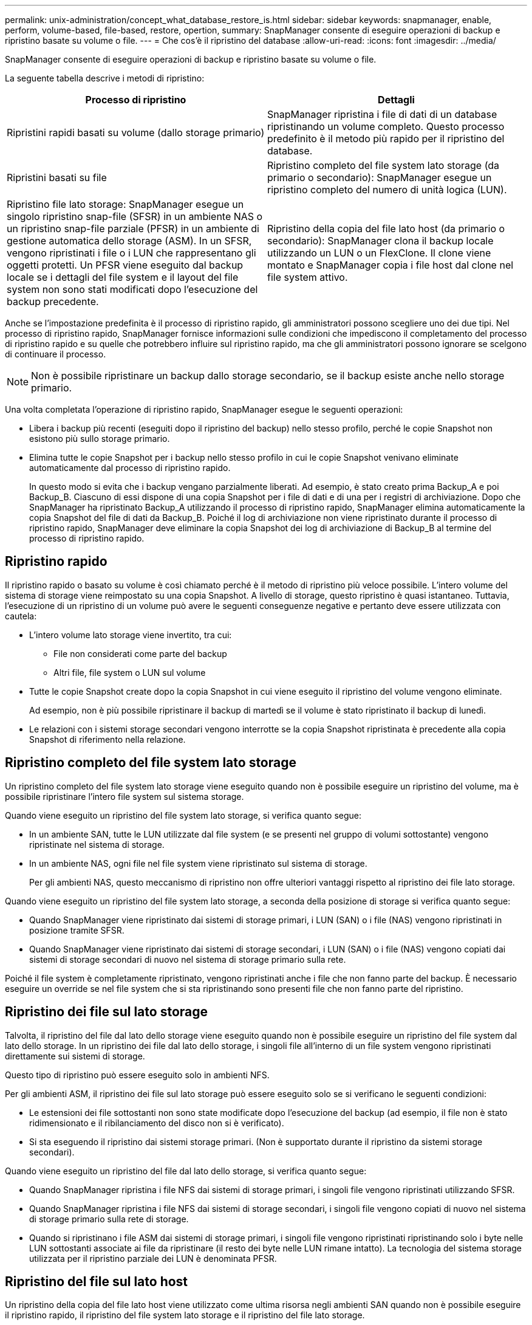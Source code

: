 ---
permalink: unix-administration/concept_what_database_restore_is.html 
sidebar: sidebar 
keywords: snapmanager, enable, perform, volume-based, file-based, restore, opertion, 
summary: SnapManager consente di eseguire operazioni di backup e ripristino basate su volume o file. 
---
= Che cos'è il ripristino del database
:allow-uri-read: 
:icons: font
:imagesdir: ../media/


[role="lead"]
SnapManager consente di eseguire operazioni di backup e ripristino basate su volume o file.

La seguente tabella descrive i metodi di ripristino:

|===
| Processo di ripristino | Dettagli 


 a| 
Ripristini rapidi basati su volume (dallo storage primario)
 a| 
SnapManager ripristina i file di dati di un database ripristinando un volume completo. Questo processo predefinito è il metodo più rapido per il ripristino del database.



 a| 
Ripristini basati su file
 a| 
Ripristino completo del file system lato storage (da primario o secondario): SnapManager esegue un ripristino completo del numero di unità logica (LUN).



 a| 
Ripristino file lato storage: SnapManager esegue un singolo ripristino snap-file (SFSR) in un ambiente NAS o un ripristino snap-file parziale (PFSR) in un ambiente di gestione automatica dello storage (ASM). In un SFSR, vengono ripristinati i file o i LUN che rappresentano gli oggetti protetti. Un PFSR viene eseguito dal backup locale se i dettagli del file system e il layout del file system non sono stati modificati dopo l'esecuzione del backup precedente.
 a| 
Ripristino della copia del file lato host (da primario o secondario): SnapManager clona il backup locale utilizzando un LUN o un FlexClone. Il clone viene montato e SnapManager copia i file host dal clone nel file system attivo.

|===
Anche se l'impostazione predefinita è il processo di ripristino rapido, gli amministratori possono scegliere uno dei due tipi. Nel processo di ripristino rapido, SnapManager fornisce informazioni sulle condizioni che impediscono il completamento del processo di ripristino rapido e su quelle che potrebbero influire sul ripristino rapido, ma che gli amministratori possono ignorare se scelgono di continuare il processo.


NOTE: Non è possibile ripristinare un backup dallo storage secondario, se il backup esiste anche nello storage primario.

Una volta completata l'operazione di ripristino rapido, SnapManager esegue le seguenti operazioni:

* Libera i backup più recenti (eseguiti dopo il ripristino del backup) nello stesso profilo, perché le copie Snapshot non esistono più sullo storage primario.
* Elimina tutte le copie Snapshot per i backup nello stesso profilo in cui le copie Snapshot venivano eliminate automaticamente dal processo di ripristino rapido.
+
In questo modo si evita che i backup vengano parzialmente liberati. Ad esempio, è stato creato prima Backup_A e poi Backup_B. Ciascuno di essi dispone di una copia Snapshot per i file di dati e di una per i registri di archiviazione. Dopo che SnapManager ha ripristinato Backup_A utilizzando il processo di ripristino rapido, SnapManager elimina automaticamente la copia Snapshot del file di dati da Backup_B. Poiché il log di archiviazione non viene ripristinato durante il processo di ripristino rapido, SnapManager deve eliminare la copia Snapshot dei log di archiviazione di Backup_B al termine del processo di ripristino rapido.





== Ripristino rapido

Il ripristino rapido o basato su volume è così chiamato perché è il metodo di ripristino più veloce possibile. L'intero volume del sistema di storage viene reimpostato su una copia Snapshot. A livello di storage, questo ripristino è quasi istantaneo. Tuttavia, l'esecuzione di un ripristino di un volume può avere le seguenti conseguenze negative e pertanto deve essere utilizzata con cautela:

* L'intero volume lato storage viene invertito, tra cui:
+
** File non considerati come parte del backup
** Altri file, file system o LUN sul volume


* Tutte le copie Snapshot create dopo la copia Snapshot in cui viene eseguito il ripristino del volume vengono eliminate.
+
Ad esempio, non è più possibile ripristinare il backup di martedì se il volume è stato ripristinato il backup di lunedì.

* Le relazioni con i sistemi storage secondari vengono interrotte se la copia Snapshot ripristinata è precedente alla copia Snapshot di riferimento nella relazione.




== Ripristino completo del file system lato storage

Un ripristino completo del file system lato storage viene eseguito quando non è possibile eseguire un ripristino del volume, ma è possibile ripristinare l'intero file system sul sistema storage.

Quando viene eseguito un ripristino del file system lato storage, si verifica quanto segue:

* In un ambiente SAN, tutte le LUN utilizzate dal file system (e se presenti nel gruppo di volumi sottostante) vengono ripristinate nel sistema di storage.
* In un ambiente NAS, ogni file nel file system viene ripristinato sul sistema di storage.
+
Per gli ambienti NAS, questo meccanismo di ripristino non offre ulteriori vantaggi rispetto al ripristino dei file lato storage.



Quando viene eseguito un ripristino del file system lato storage, a seconda della posizione di storage si verifica quanto segue:

* Quando SnapManager viene ripristinato dai sistemi di storage primari, i LUN (SAN) o i file (NAS) vengono ripristinati in posizione tramite SFSR.
* Quando SnapManager viene ripristinato dai sistemi di storage secondari, i LUN (SAN) o i file (NAS) vengono copiati dai sistemi di storage secondari di nuovo nel sistema di storage primario sulla rete.


Poiché il file system è completamente ripristinato, vengono ripristinati anche i file che non fanno parte del backup. È necessario eseguire un override se nel file system che si sta ripristinando sono presenti file che non fanno parte del ripristino.



== Ripristino dei file sul lato storage

Talvolta, il ripristino del file dal lato dello storage viene eseguito quando non è possibile eseguire un ripristino del file system dal lato dello storage. In un ripristino dei file dal lato dello storage, i singoli file all'interno di un file system vengono ripristinati direttamente sui sistemi di storage.

Questo tipo di ripristino può essere eseguito solo in ambienti NFS.

Per gli ambienti ASM, il ripristino dei file sul lato storage può essere eseguito solo se si verificano le seguenti condizioni:

* Le estensioni dei file sottostanti non sono state modificate dopo l'esecuzione del backup (ad esempio, il file non è stato ridimensionato e il ribilanciamento del disco non si è verificato).
* Si sta eseguendo il ripristino dai sistemi storage primari. (Non è supportato durante il ripristino da sistemi storage secondari).


Quando viene eseguito un ripristino del file dal lato dello storage, si verifica quanto segue:

* Quando SnapManager ripristina i file NFS dai sistemi di storage primari, i singoli file vengono ripristinati utilizzando SFSR.
* Quando SnapManager ripristina i file NFS dai sistemi di storage secondari, i singoli file vengono copiati di nuovo nel sistema di storage primario sulla rete di storage.
* Quando si ripristinano i file ASM dai sistemi di storage primari, i singoli file vengono ripristinati ripristinando solo i byte nelle LUN sottostanti associate ai file da ripristinare (il resto dei byte nelle LUN rimane intatto). La tecnologia del sistema storage utilizzata per il ripristino parziale dei LUN è denominata PFSR.




== Ripristino del file sul lato host

Un ripristino della copia del file lato host viene utilizzato come ultima risorsa negli ambienti SAN quando non è possibile eseguire il ripristino rapido, il ripristino del file system lato storage e il ripristino del file lato storage.

Il ripristino di una copia del file lato host richiede le seguenti operazioni:

* Clonazione dello storage
* Connessione dello storage clonato all'host
* Copia dei file dal file system clone nei file system attivi
* Disconnessione dello storage clone dall'host
* Eliminazione dello storage clone


Durante il ripristino dallo storage secondario, SnapManager tenta innanzitutto di ripristinare i dati direttamente dal sistema di storage secondario al sistema di storage primario (senza coinvolgere l'host). Se SnapManager non è in grado di eseguire questo tipo di ripristino (ad esempio, se in un file system sono presenti file che non fanno parte del ripristino), SnapManager eseguirà il ripristino della copia del file sul lato host. SnapManager offre due metodi per eseguire un ripristino della copia del file sul lato host dallo storage secondario. Il metodo SnapManager Selects viene configurato nel file smo.config.

* Diretto: SnapManager clona i dati sullo storage secondario, monta i dati clonati dal sistema di storage secondario sull'host e copia i dati dal clone nell'ambiente attivo. Questo è il criterio di accesso secondario predefinito.
* Indiretto: SnapManager copia prima i dati in un volume temporaneo sullo storage primario, quindi monta i dati dal volume temporaneo all'host, quindi copia i dati dal volume temporaneo nell'ambiente attivo. Questo criterio di accesso secondario deve essere utilizzato solo se l'host non dispone di accesso diretto al sistema di storage secondario. I ripristini con questo metodo richiedono il doppio del tempo rispetto al criterio di accesso secondario diretto, poiché vengono eseguite due copie dei dati.


La decisione di utilizzare il metodo diretto o indiretto è controllata dal valore del parametro restore.secondaryAccessPolicy nel file di configurazione smo.config. L'impostazione predefinita è Direct (diretto).
